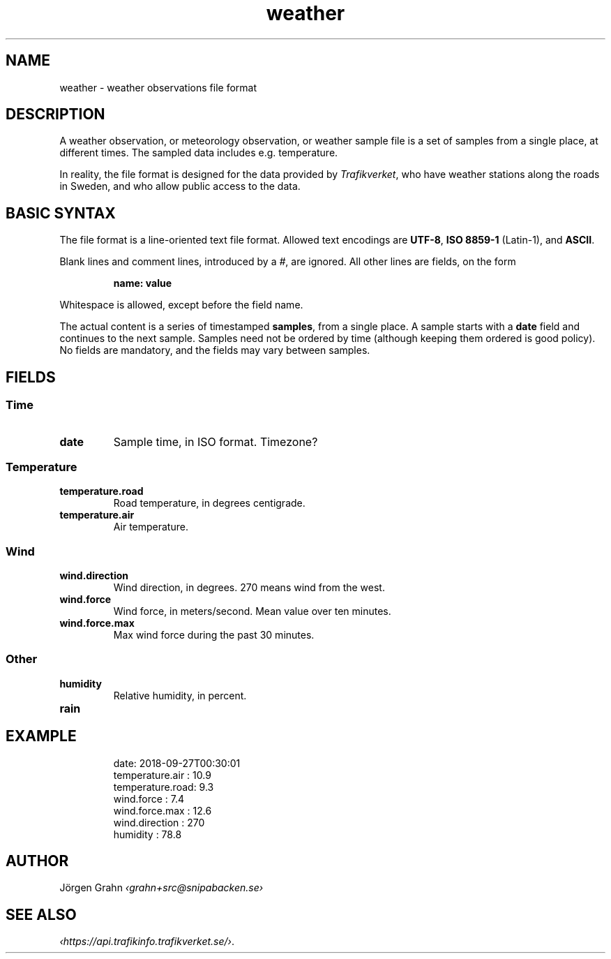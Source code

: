 .ss 12 0
.de BP
.IP \\fB\\$*
..
.
.TH weather 5 "SEP 2018" Weather "User Manuals"
.
.SH "NAME"
weather \- weather observations file format
.
.SH "DESCRIPTION"
.
A weather observation, or meteorology observation, or weather sample file
is a set of samples from a single place, at different times.
The sampled data includes e.g. temperature.
.PP
In reality, the file format is designed for the data provided by
.IR Trafikverket ,
who have weather stations along the roads in Sweden,
and who allow public access to the data.
.
.
.SH "BASIC SYNTAX"
.
The file format is a line-oriented text file format.
Allowed text encodings are
.BR UTF-8 ,
.B "ISO\ 8859-1"
(Latin-1), and
.BR ASCII .
.PP
Blank lines and comment lines, introduced by a
.IR # ,
are ignored.
All other lines are fields, on the form
.IP
.B "name: value"
.PP
Whitespace is allowed, except before the field name.
.PP
The actual content is a series of timestamped
.BR samples ,
from a single place.  A sample starts with a
.B date
field and continues to the next sample.
Samples need not be ordered by time (although keeping them
ordered is good policy).
No fields are mandatory, and the fields may vary between samples.
.
.SH "FIELDS"
.
.SS "Time"
.
.BP date
Sample time, in ISO format. Timezone?
.
.SS "Temperature"
.
.BP temperature.road
Road temperature, in degrees centigrade.
.
.BP temperature.air
Air temperature.
.
.SS "Wind"
.
.BP wind.direction
Wind direction, in degrees.  270 means wind from the west.
.
.BP wind.force
Wind force, in meters/second.
Mean value over ten minutes.
.
.BP wind.force.max
Max wind force during the past 30 minutes.
.
.SS "Other"
.
.BP humidity
Relative humidity, in percent.
.
.BP rain
.
.
.SH "EXAMPLE"
.IP
.ft CW
.nf
date: 2018-09-27T00:30:01
temperature.air : 10.9
temperature.road:  9.3
wind.force      :  7.4
wind.force.max  : 12.6
wind.direction  :  270
humidity        : 78.8
.fi
.
.SH "AUTHOR"
J\(:orgen Grahn \fI\[fo]grahn+src@snipabacken.se\[fc]
.
.
.SH "SEE ALSO"
.
.IR \[fo]https://api.trafikinfo.trafikverket.se/\[fc] .
